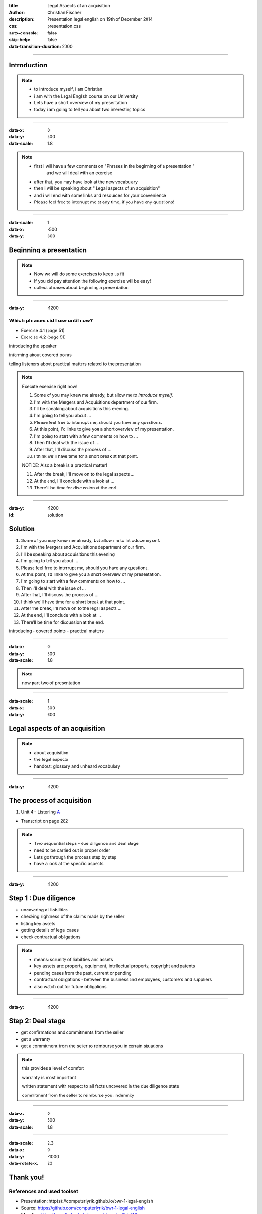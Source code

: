 :title: Legal Aspects of an acquisition
:author: Christian Fischer
:description: Presentation legal english on 19th of December 2014

:css: presentation.css

:auto-console: false
:skip-help: false
:data-transition-duration: 2000

.. role:: blue
.. role:: green
.. role:: red

----

Introduction
=================

.. note::
  - to introduce myself, i am Christian
  - i am with the Legal English course on our University 
  - Lets have a short overview of my presentation 
  - today i am going to tell you about two interesting topics


----

:data-x: 0
:data-y: 500
:data-scale: 1.8

.. note::
  - first i will have a few comments on "Phrases in the beginning of a presentation " 
      and we will deal with an exercise
  - after that, you may have look at the new vocabulary
  - then i will be speaking about " Legal aspects of an acquisition" 
  - and i will end with some links and resources for your convenience
  - Please feel free to interrupt me at any time, if you have any questions!

----

:data-scale: 1
:data-x: -500
:data-y: 600

Beginning a presentation
========================

.. note::
  - Now we will do some exercises to keep us fit
  - If you did pay attention the following exercise will be easy!
  - collect phrases about beginning a presentation

----

:data-y: r1200

Which phrases did I use until now?
----------------------------------

* Exercise 4.1 (page 51)

* Exercise 4.2 (page 51)

:blue:`introducing the speaker`

:green:`informing about covered points`

:red:`telling listeners about practical matters related to the presentation`

.. note::
  Execute exercise right now! 

  1. Some of you may knew me already, but allow me `to introduce myself`.

  2. :blue:`I'm with the` Mergers and Acquisitions department of our firm.

  3. I'll :green:`be speaking about` acquisitions this evening.

  4. I'm :green:`going to tell` you about ...

  5. Please feel free to :red:`interrupt me`, should you have any questions.

  6. At this point, I'd linke to give you a short :green:`overview of` my presentation.

  7. I'm going to start with a :green:`few comments on` how to ...

  8. Then I'll :green:`deal with` the issue of ...

  9. After that, I'll :green:`discuss` the process of ...

  10. I think we'll :red:`have time for` a short break at that point.

  NOTICE: Also a break is a practical matter!

  11. After the break, I'll :green:`move on to` the legal aspects ...

  12. At the end, I'll :green:`conclude with` a look at ...

  13. There'll be time for :red:`discussion` at the end.

----

:data-y: r1200
:id: solution

Solution
========
1. Some of you may knew me already, but allow me :blue:`to introduce myself`.
2. :blue:`I'm with the` Mergers and Acquisitions department of our firm.
3. I'll :green:`be speaking about` acquisitions this evening.
4. I'm :green:`going to tell` you about ...
5. Please feel free to :red:`interrupt me`, should you have any questions.
6. At this point, I'd linke to give you a short :green:`overview of` my presentation.
7. I'm going to start with a :green:`few comments on` how to ...
8. Then I'll :green:`deal with` the issue of ...
9. After that, I'll :green:`discuss` the process of ...
10. I think we'll :red:`have time for` a short break at that point.
11. After the break, I'll :green:`move on to` the legal aspects ...
12. At the end, I'll :green:`conclude with` a look at ...
13. There'll be time for :red:`discussion` at the end.

:blue:`introducing` - :green:`covered points` - :red:`practical matters`

----

:data-x: 0
:data-y: 500
:data-scale: 1.8


.. note::

  now part two of presentation

----

:data-scale: 1
:data-x: 500
:data-y: 600

Legal aspects of an acquisition
===============================

.. note::
  - about acquisition
  - the legal aspects
  - handout: glossary and unheard vocabulary

----

:data-y: r1200

The process of acquisition
==========================

#. Unit 4 - Listening A_

.. _A: acquisition.mp3

* Transcript on page 282

.. note::
  - Two sequential steps - due diligence and deal stage
  - need to be carried out in proper order
  - Lets go through the process step by step
  - have a look at the specific aspects


----

:data-y: r1200

Step 1 : Due diligence
=======================

* uncovering all liabilities
* checking rightness of the claims made by the seller
* listing key assets
* getting details of legal cases
* check contractual obligations

.. note::
  - means: scrunity of liabilities and assets
  - key assets are: property, equipment, intellectual property, copyright and patents
  - pending cases from the past, current or pending
  - contractual obligations - between the business and employees, customers and suppliers
  - also watch out for future obligations

----

:data-y: r1200

Step 2: Deal stage
==================

* get confirmations and commitments from the seller
* get a warranty
* get a commitment from the seller to reimburse you in certain situations

.. note::
  this provides a level of comfort

  warranty is most important

  written statement with respect to all facts uncovered in the due diligence state

  commitment from the seller to reimburse you: indemnity

----

:data-x: 0
:data-y: 500
:data-scale: 1.8

----

:data-scale: 2.3
:data-x: 0
:data-y: -1000
:data-rotate-x: 23

Thank you!
==========

References and used toolset
---------------------------

* Presentation: http(s)://computerlyrik.github.io/bwr-1-legal-english
* Source: https://github.com/computerlyrik/bwr-1-legal-english
* Moodle - https://moodle.h-ab.de/course/view.php?id=210
* Cambridge - International Legal English
* http://en.wikipedia.org
* Hovercraft https://github.com/regebro/hovercraft
* http://dict.cc
